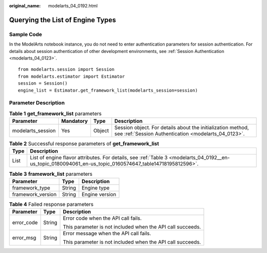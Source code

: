 :original_name: modelarts_04_0192.html

.. _modelarts_04_0192:

Querying the List of Engine Types
=================================

Sample Code
-----------

In the ModelArts notebook instance, you do not need to enter authentication parameters for session authentication. For details about session authentication of other development environments, see :ref:`Session Authentication <modelarts_04_0123>`.

::

   from modelarts.session import Session
   from modelarts.estimator import Estimator
   session = Session()
   engine_list = Estimator.get_framework_list(modelarts_session=session)

Parameter Description
---------------------

.. table:: **Table 1** **get_framework_list** parameters

   +-------------------+-----------+--------+---------------------------------------------------------------------------------------------------------------------+
   | Parameter         | Mandatory | Type   | Description                                                                                                         |
   +===================+===========+========+=====================================================================================================================+
   | modelarts_session | Yes       | Object | Session object. For details about the initialization method, see :ref:`Session Authentication <modelarts_04_0123>`. |
   +-------------------+-----------+--------+---------------------------------------------------------------------------------------------------------------------+

.. table:: **Table 2** Successful response parameters of **get_framework_list**

   +------+-----------------------------------------------------------------------------------------------------------------------------------------------------------+
   | Type | Description                                                                                                                                               |
   +======+===========================================================================================================================================================+
   | List | List of engine flavor attributes. For details, see :ref:`Table 3 <modelarts_04_0192__en-us_topic_0180094061_en-us_topic_0160574647_table14718195812596>`. |
   +------+-----------------------------------------------------------------------------------------------------------------------------------------------------------+

.. _modelarts_04_0192__en-us_topic_0180094061_en-us_topic_0160574647_table14718195812596:

.. table:: **Table 3** **framework_list** parameters

   ================= ====== ==============
   Parameter         Type   Description
   ================= ====== ==============
   framework_type    String Engine type
   framework_version String Engine version
   ================= ====== ==============

.. table:: **Table 4** Failed response parameters

   +-----------------------+-----------------------+------------------------------------------------------------+
   | Parameter             | Type                  | Description                                                |
   +=======================+=======================+============================================================+
   | error_code            | String                | Error code when the API call fails.                        |
   |                       |                       |                                                            |
   |                       |                       | This parameter is not included when the API call succeeds. |
   +-----------------------+-----------------------+------------------------------------------------------------+
   | error_msg             | String                | Error message when the API call fails.                     |
   |                       |                       |                                                            |
   |                       |                       | This parameter is not included when the API call succeeds. |
   +-----------------------+-----------------------+------------------------------------------------------------+
